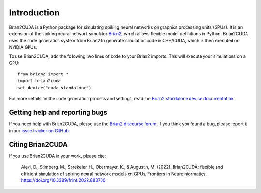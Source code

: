 Introduction
============

Brian2CUDA is a Python package for simulating spiking neural networks on
graphics processing units (GPUs). It is an extension of the spiking neural
network simulator `Brian2`_, which allows flexible model definitions in Python.
Brian2CUDA uses the code generation system from Brian2 to generate simulation
code in C++/CUDA, which is then executed on NVIDIA GPUs.

To use Brian2CUDA, add the following two lines of code to your Brian2 imports.
This will execute your simulations on a GPU::

    from brian2 import *
    import brian2cuda
    set_device("cuda_standalone")

For more details on the code generation process and settings, read the `Brian2
standalone device documentation`_.

Getting help and reporting bugs
~~~~~~~~~~~~~~~~~~~~~~~~~~~~~~~

If you need help with Brian2CUDA, please use the `Brian2 discourse forum`_. If you think
you found a bug, please report it in our `issue tracker on GitHub`_.

Citing Brian2CUDA
~~~~~~~~~~~~~~~~~
If you use Brian2CUDA in your work, please cite:

    Alevi, D., Stimberg, M., Sprekeler, H., Obermayer, K., & Augustin, M. (2022).
    Brian2CUDA: flexible and efficient simulation of spiking neural network models on GPUs.
    Frontiers in Neuroinformatics. https://doi.org/10.3389/fninf.2022.883700

.. Ref GitHub
.. Ref examples

.. _Brian2: https://brian2.readthedocs.io/en/stable/index.html
.. _Brian2 standalone device documentation: https://brian2.readthedocs.io/en/stable/user/computation.html#standalone-code-generation
.. _Brian2 discourse forum: https://brian.discourse.group/
.. _issue tracker on GitHub: https://github.com/brian-team/brian2cuda/issues?q=is%3Aopen+is%3Aissue+label%3Abug+
